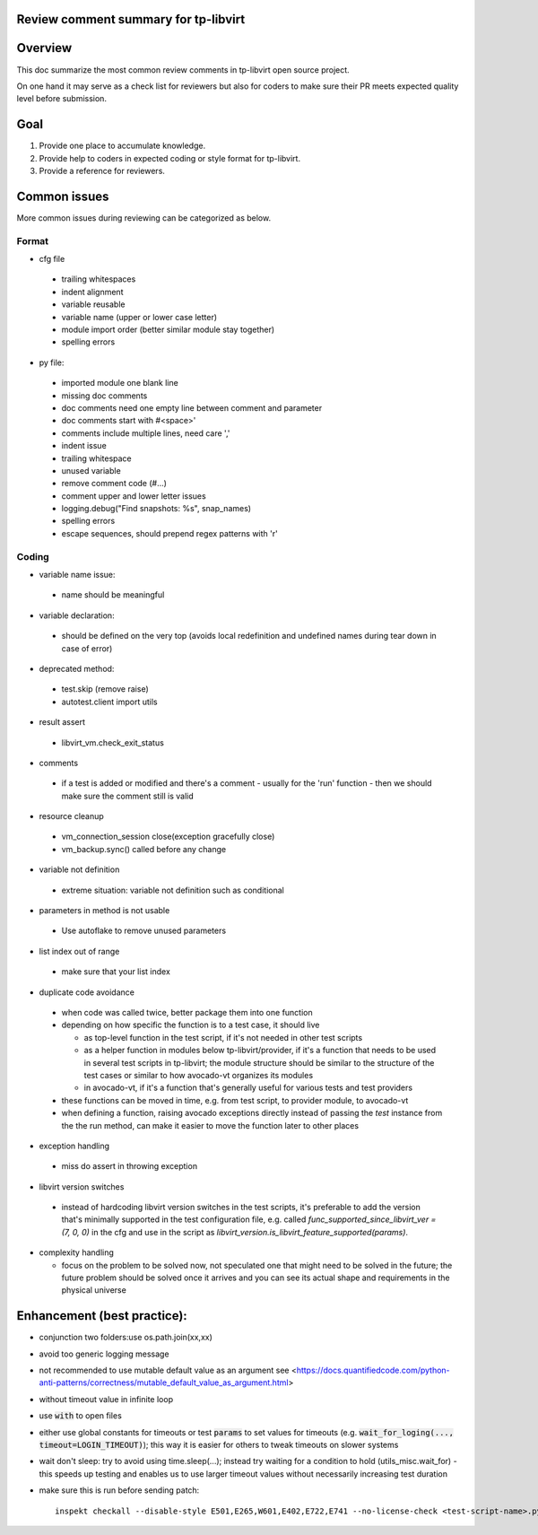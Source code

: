 ======================================
Review comment summary for tp-libvirt
======================================

======================================================================
Overview
======================================================================

This doc summarize the most common review comments in tp-libvirt open source project.

On one hand it may serve as a check list for reviewers but also for coders to make sure their PR meets expected quality level before submission.

======================================================================
Goal
======================================================================

1. Provide one place to accumulate knowledge.
2. Provide help to coders in expected coding or style format for tp-libvirt.
3. Provide a reference for reviewers.

======================================================================
Common issues
======================================================================

More common issues during reviewing can be categorized as below.

-------------
Format
-------------
- cfg file

 - trailing whitespaces
 - indent alignment
 - variable reusable
 - variable name (upper or lower case letter)
 - module import order (better similar module stay together)
 - spelling errors

- py file:

 - imported module one blank line
 - missing doc comments
 - doc comments need one empty line between comment and parameter
 - doc comments start with #<space>'
 - comments include multiple lines, need care ','
 - indent issue
 - trailing whitespace
 - unused variable
 - remove comment code (#...)
 - comment upper and lower letter issues
 - logging.debug("Find snapshots: %s", snap_names)
 - spelling errors
 - escape sequences, should prepend regex patterns with 'r'

-----------------
Coding
-----------------
- variable name issue:

 - name should be meaningful

- variable declaration:

 - should be defined on the very top (avoids local redefinition and undefined names during tear down in case of error)

- deprecated method:

 - test.skip (remove raise)

 - autotest.client import utils

- result assert

 - libvirt_vm.check_exit_status

- comments

 - if a test is added or modified and there's a comment - usually for the 'run' function - then we should make sure
   the comment still is valid
 
- resource cleanup

 - vm_connection_session close(exception gracefully close)

 - vm_backup.sync() called before any change

- variable not definition

 - extreme situation: variable not definition such as conditional

- parameters in method is not usable

 - Use autoflake to remove unused parameters

- list index out of range

 - make sure that your list index

- duplicate code avoidance

 - when code was called twice, better package them into one function

 - depending on how specific the function is to a test case, it should live

   - as top-level function in the test script, if it's not needed in other test scripts

   - as a helper function in modules below tp-libvirt/provider, if it's a function that needs to be used in several test scripts in tp-libvirt; the module structure should be similar to the structure of the test cases or similar to how avocado-vt organizes its modules

   - in avocado-vt, if it's a function that's generally useful for various tests and test providers

 - these functions can be moved in time, e.g. from test script, to provider module, to avocado-vt

 - when defining a function, raising avocado exceptions directly instead of passing the `test` instance from the the run method, can make it easier to move the function later to other places

- exception handling

 - miss do assert in throwing exception

- libvirt version switches

 - instead of hardcoding libvirt version switches in the test scripts, it's preferable to add the version that's minimally supported in the test configuration file, e.g. called `func_supported_since_libvirt_ver = (7, 0, 0)` in the cfg and use in the script as `libvirt_version.is_libvirt_feature_supported(params)`.

- complexity handling

  - focus on the problem to be solved now, not speculated one that might need to be solved in the future; the future problem should be solved once it arrives and you can see its actual shape and requirements in the physical universe

======================================================================
Enhancement (best practice):
======================================================================
- conjunction two folders:use os.path.join(xx,xx)
- avoid too generic logging message
- not recommended to use mutable default value as an argument see <https://docs.quantifiedcode.com/python-anti-patterns/correctness/mutable_default_value_as_argument.html>
- without timeout value in infinite loop
- use :code:`with` to open files
- either use global constants for timeouts or test :code:`params` to set values for timeouts (e.g. :code:`wait_for_loging(..., timeout=LOGIN_TIMEOUT)`);
  this way it is easier for others to tweak timeouts on slower systems
- wait don't sleep: try to avoid using time.sleep(...); instead try waiting for a condition to hold (utils_misc.wait_for) - this speeds up testing and enables us to use larger timeout
  values without necessarily increasing test duration
- make sure this is run before sending patch::

    inspekt checkall --disable-style E501,E265,W601,E402,E722,E741 --no-license-check <test-script-name>.py
